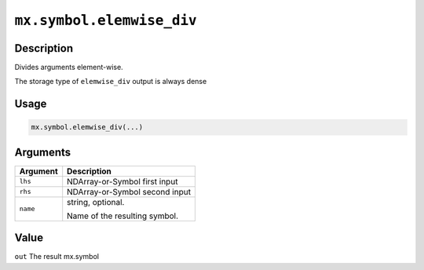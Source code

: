 

``mx.symbol.elemwise_div``
====================================================

Description
----------------------

Divides arguments element-wise.

The storage type of ``elemwise_div`` output is always dense

Usage
----------

.. code:: r

	mx.symbol.elemwise_div(...)

Arguments
------------------

+----------------------------------------+------------------------------------------------------------+
| Argument                               | Description                                                |
+========================================+============================================================+
| ``lhs``                                | NDArray-or-Symbol                                          |
|                                        | first input                                                |
+----------------------------------------+------------------------------------------------------------+
| ``rhs``                                | NDArray-or-Symbol                                          |
|                                        | second input                                               |
+----------------------------------------+------------------------------------------------------------+
| ``name``                               | string, optional.                                          |
|                                        |                                                            |
|                                        | Name of the resulting symbol.                              |
+----------------------------------------+------------------------------------------------------------+

Value
----------

``out`` The result mx.symbol


